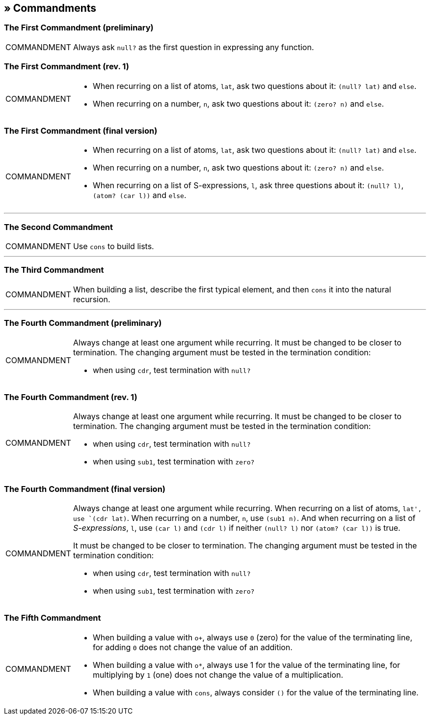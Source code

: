 == » Commandments

[[first-commandment-preliminary]]
=== The First Commandment (preliminary)

[NOTE,caption=COMMANDMENT]
====
Always ask `null?` as the first question in expressing any function.
====

[[first-commandment-rev-1]]
=== The First Commandment (rev. 1)

[NOTE,caption=COMMANDMENT]
====
* When recurring on a list of atoms, `lat`, ask two questions about it: `(null? lat)` and `else`.
* When recurring on a number, `n`, ask two questions about it: `(zero? n)` and `else`.
====

[[first-commandment-final-version]]
=== The First Commandment (final version)

[NOTE,caption=COMMANDMENT]
====
* When recurring on a list of atoms, `lat`, ask two questions about it: `(null? lat)` and `else`.
* When recurring on a number, `n`, ask two questions about it: `(zero? n)` and `else`.
* When recurring on a list of S-expressions, `l`, ask three questions about it: `(null? l)`, `(atom? (car l))` and `else`.
====


'''

[[second-commandment]]
=== The Second Commandment

[NOTE,caption=COMMANDMENT]
====
Use `cons` to build lists.
====

'''

[[third-commandment]]
=== The Third Commandment

[NOTE,caption=COMMANDMENT]
====
When building a list, describe the first typical element, and then `cons` it into the natural recursion.
====

'''

[[fourth-commandment-preliminary]]
=== The Fourth Commandment (preliminary)

[NOTE,caption=COMMANDMENT]
====
Always change at least one argument while recurring. It must be changed to be closer to termination. The changing argument must be tested in the termination condition:

* when using `cdr`, test termination with `null?`
====


[[fourth-commandment-rev-1]]
=== The Fourth Commandment (rev. 1)

[NOTE,caption=COMMANDMENT]
====
Always change at least one argument while recurring. It must be changed to be closer to termination. The changing argument must be tested in the termination condition:

* when using `cdr`, test termination with `null?`
* when using `sub1`, test termination with `zero?`
====

[[fourth-commandment-final-version]]
=== The Fourth Commandment (final version)

[NOTE,caption=COMMANDMENT]
====
Always change at least one argument while recurring. When recurring on a list of atoms, `lat', use `(cdr lat)`. When recurring on a number, `n`, use `(sub1 n)`. And when recurring on a list of _S-expressions_, `l`, use `(car l)` and `(cdr l)` if neither `(null? l)` nor `(atom? (car l))` is true.

It must be changed to be closer to termination. The changing argument must be tested in the termination condition:

* when using `cdr`, test termination with `null?`
* when using `sub1`, test termination with `zero?`
====


[[fifth-commandment]]
=== The Fifth Commandment

[NOTE,caption=COMMANDMENT]
====
* When building a value with `o+`, always use `0` (zero) for the value of the terminating line, for adding `0` does not change the value of an addition.
* When building a value with `o*`, always use 1 for the value of the terminating line, for multiplying by `1` (one) does not change the value of a multiplication.
* When building a value with `cons`, always consider `()` for the value of the terminating line.
====

